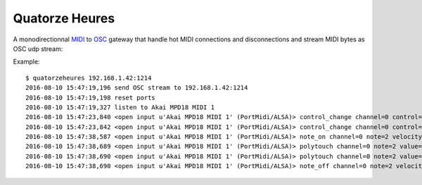 Quatorze Heures
===============

A monodirectionnal `MIDI <https://en.wikipedia.org/wiki/MIDI>`_ to `OSC
<http://opensoundcontrol.org>`_ gateway that handle hot MIDI connections and
disconnections and stream MIDI bytes as OSC udp stream:

Example::


    $ quatorzeheures 192.168.1.42:1214
    2016-08-10 15:47:19,196 send OSC stream to 192.168.1.42:1214
    2016-08-10 15:47:19,198 reset ports
    2016-08-10 15:47:19,327 listen to Akai MPD18 MIDI 1
    2016-08-10 15:47:23,840 <open input u'Akai MPD18 MIDI 1' (PortMidi/ALSA)> control_change channel=0 control=7 value=60 time=0 [176, 7, 60] --> '/midi/Akai_MPD18_MIDI_1\x00,iii\x00\x00\x00\x00\x00\xb0\x00\x00\x00\x07\x00\x00\x00<'
    2016-08-10 15:47:23,842 <open input u'Akai MPD18 MIDI 1' (PortMidi/ALSA)> control_change channel=0 control=7 value=61 time=0 [176, 7, 61] --> '/midi/Akai_MPD18_MIDI_1\x00,iii\x00\x00\x00\x00\x00\xb0\x00\x00\x00\x07\x00\x00\x00='
    2016-08-10 15:47:38,587 <open input u'Akai MPD18 MIDI 1' (PortMidi/ALSA)> note_on channel=0 note=2 velocity=20 time=0 [144, 2, 20] --> '/midi/Akai_MPD18_MIDI_1\x00,iii\x00\x00\x00\x00\x00\x90\x00\x00\x00\x02\x00\x00\x00\x14'
    2016-08-10 15:47:38,689 <open input u'Akai MPD18 MIDI 1' (PortMidi/ALSA)> polytouch channel=0 note=2 value=25 time=0 [160, 2, 25] --> '/midi/Akai_MPD18_MIDI_1\x00,iii\x00\x00\x00\x00\x00\xa0\x00\x00\x00\x02\x00\x00\x00\x19'
    2016-08-10 15:47:38,690 <open input u'Akai MPD18 MIDI 1' (PortMidi/ALSA)> polytouch channel=0 note=2 value=0 time=0 [160, 2, 0] --> '/midi/Akai_MPD18_MIDI_1\x00,iii\x00\x00\x00\x00\x00\xa0\x00\x00\x00\x02\x00\x00\x00\x00'
    2016-08-10 15:47:38,690 <open input u'Akai MPD18 MIDI 1' (PortMidi/ALSA)> note_off channel=0 note=2 velocity=0 time=0 [128, 2, 0] --> '/midi/Akai_MPD18_MIDI_1\x00,iii\x00\x00\x00\x00\x00\x80\x00\x00\x00\x02\x00\x00\x00\x00'




